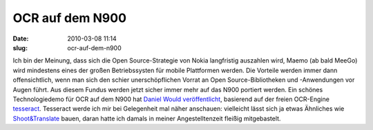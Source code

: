 OCR auf dem N900
################
:date: 2010-03-08 11:14
:slug: ocr-auf-dem-n900

Ich bin der Meinung, dass sich die Open Source-Strategie von Nokia
langfristig auszahlen wird, Maemo (ab bald MeeGo) wird mindestens eines
der großen Betriebssysten für mobile Plattformen werden. Die Vorteile
werden immer dann offensichtlich, wenn man sich den schier
unerschöpflichen Vorrat an Open Source-Bibliotheken und -Anwendungen vor
Augen führt. Aus diesem Fundus werden jetzt sicher immer mehr auf das
N900 portiert werden. Ein schönes Technologiedemo für OCR auf dem N900
hat `Daniel Would veröffentlicht`_, basierend auf der freien OCR-Engine
`tesseract`_. Tesseract werde ich mir bei Gelegenheit mal näher
anschauen: vielleicht lässt sich ja etwas Ähnliches wie
`Shoot&Translate`_ bauen, daran hatte ich damals in meiner
Angestelltenzeit fleißig mitgebastelt.

.. _Daniel Would veröffentlicht: http://danielwould.wordpress.com/2010/03/07/optical-character-recognition-on-the-n900/
.. _tesseract: http://code.google.com/p/tesseract-ocr/
.. _Shoot&Translate: http://www.linguatec.net/products/mtr/shoot/trans
